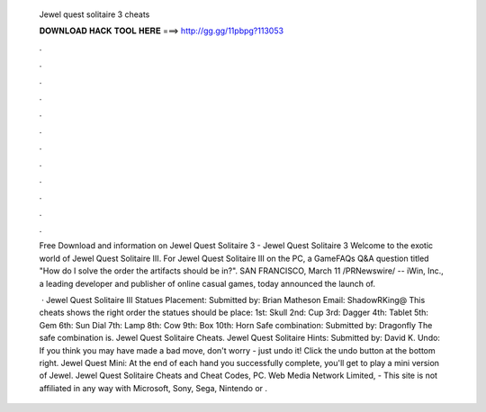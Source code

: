   Jewel quest solitaire 3 cheats
  
  
  
  𝐃𝐎𝐖𝐍𝐋𝐎𝐀𝐃 𝐇𝐀𝐂𝐊 𝐓𝐎𝐎𝐋 𝐇𝐄𝐑𝐄 ===> http://gg.gg/11pbpg?113053
  
  
  
  .
  
  
  
  .
  
  
  
  .
  
  
  
  .
  
  
  
  .
  
  
  
  .
  
  
  
  .
  
  
  
  .
  
  
  
  .
  
  
  
  .
  
  
  
  .
  
  
  
  .
  
  Free Download and information on Jewel Quest Solitaire 3 - Jewel Quest Solitaire 3 Welcome to the exotic world of Jewel Quest Solitaire III. For Jewel Quest Solitaire III on the PC, a GameFAQs Q&A question titled "How do I solve the order the artifacts should be in?". SAN FRANCISCO, March 11 /PRNewswire/ -- iWin, Inc., a leading developer and publisher of online casual games, today announced the launch of.
  
   · Jewel Quest Solitaire III Statues Placement: Submitted by: Brian Matheson Email: ShadowRKing@ This cheats shows the right order the statues should be place: 1st: Skull 2nd: Cup 3rd: Dagger 4th: Tablet 5th: Gem 6th: Sun Dial 7th: Lamp 8th: Cow 9th: Box 10th: Horn Safe combination: Submitted by: Dragonfly The safe combination is. Jewel Quest Solitaire Cheats. Jewel Quest Solitaire Hints: Submitted by: David K. Undo: If you think you may have made a bad move, don't worry - just undo it! Click the undo button at the bottom right. Jewel Quest Mini: At the end of each hand you successfully complete, you'll get to play a mini version of Jewel. Jewel Quest Solitaire Cheats and Cheat Codes, PC. Web Media Network Limited, - This site is not affiliated in any way with Microsoft, Sony, Sega, Nintendo or .
